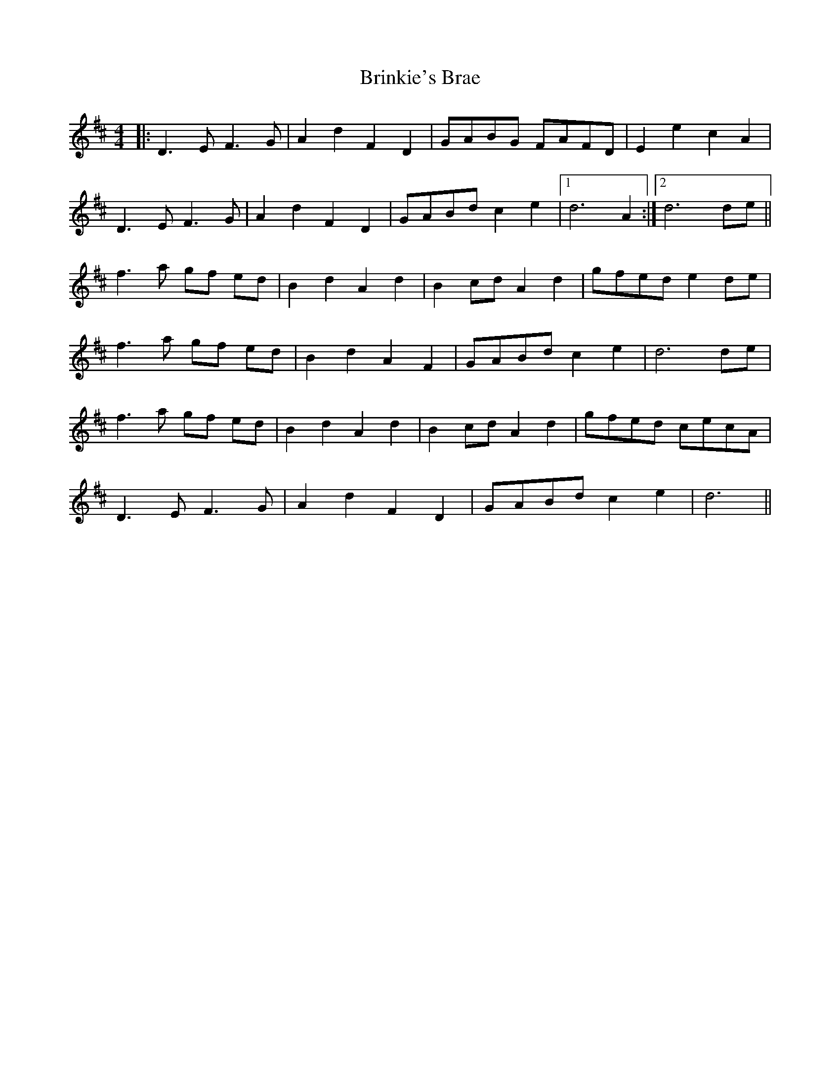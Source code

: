 X: 5175
T: Brinkie's Brae
R: barndance
M: 4/4
K: Dmajor
|:D3 E F3 G|A2 d2 F2 D2|GABG FAFD|E2 e2 c2 A2|
D3 E F3 G|A2 d2 F2 D2|GABd c2 e2|1 d6 A2:|2 d6 de||
f3 a gf ed|B2 d2 A2 d2|B2 cd A2 d2|gfed e2 de|
f3 a gf ed|B2 d2 A2 F2|GABd c2 e2|d6 de|
f3 a gf ed|B2 d2 A2 d2|B2 cd A2 d2|gfed cecA|
D3 E F3 G|A2 d2 F2 D2|GABd c2 e2|d6||

